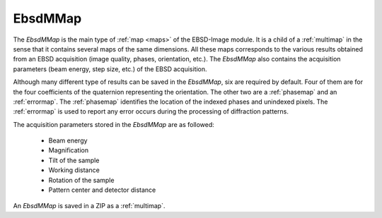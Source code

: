 
.. _ebsdmmap:

EbsdMMap
========

The *EbsdMMap* is the main type of :ref:`map <maps>` of the EBSD-Image module. 
It is a child of a :ref:`multimap` in the sense that it contains several maps 
of the same dimensions. 
All these maps corresponds to the various results obtained from an EBSD 
acquisition (image quality, phases, orientation, etc.). 
The *EbsdMMap* also contains the acquisition parameters (beam energy, 
step size, etc.) of the EBSD acquisition. 

Although many different type of results can be saved in the *EbsdMMap*, six 
are required by default. 
Four of them are for the four coefficients of the quaternion representing the 
orientation. 
The other two are a :ref:`phasemap` and an :ref:`errormap`.
The :ref:`phasemap` identifies the location of the indexed phases and unindexed
pixels.
The :ref:`errormap` is used to report any error occurs during the processing
of diffraction patterns.

The acquisition parameters stored in the *EbsdMMap* are as followed:

  * Beam energy
  * Magnification
  * Tilt of the sample
  * Working distance
  * Rotation of the sample
  * Pattern center and detector distance

An *EbsdMMap* is saved in a ZIP as a :ref:`multimap`.
